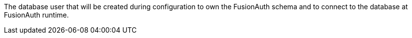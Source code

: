 The database user that will be created during configuration to own the FusionAuth schema and to connect to the database at FusionAuth runtime.